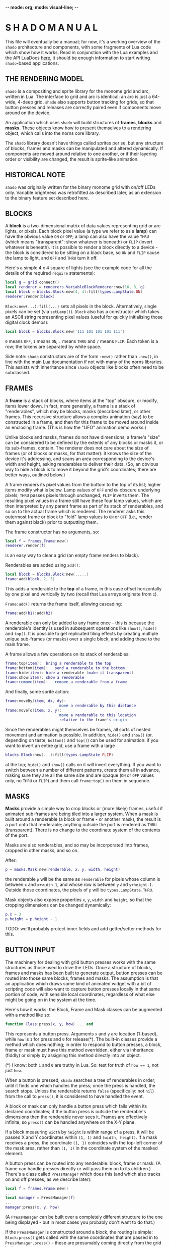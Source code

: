 -*- mode: org; mode: visual-line; -*-
#+STARTUP: indent

* S H A D O   M A N U A L

This file will eventually be a manual; for now, it's a working overview of the =shado= architecture and components, with some fragments of Lua code which show how it works. Read in conjunction with the Lua examples and the API LuaDocs [[https://cassiel.com/shado/][here]], it should be enough information to start writing =shado=-based applications.

** THE RENDERING MODEL

=shado= is a compositing and sprite library for the monome grid and arc, written in Lua. The interface to grid and arc is identical: an arc is just a 64-wide, 4-deep grid. =shado= also supports button tracking for grids, so that button presses and releases are correctly paired even if components move around on the device.

An application which uses =shado= will build structures of *frames*, *blocks* and *masks*. These objects know how to present themselves to a rendering object, which calls into the norns core library.

The =shado= library doesn't have things called sprites per se, but any structure of blocks, frames and masks can be manipulated and altered dynamically. If components are moved around relative to one another, or if their layering order or visibility are changed, the result is sprite-like animation.

** HISTORICAL NOTE

=shado= was originally written for the binary monome grid with on/off LEDs only. Variable brightness was retrofitted as described later, as an extension to the binary feature set described here.

** BLOCKS

A *block* is a two-dimensional matrix of data values representing grid or arc lights, or pixels. Each block pixel value (a type we refer to as a *lamp*) can have the obvious value =ON= or =OFF=; a lamp can also have the value =THRU= (which means "transparent": show whatever is beneath) or =FLIP= (invert whatever is beneath). It is possible to render a block directly to a device - the block is considered to be sitting on a black base, so =ON= and =FLIP= cause the lamp to light, and =OFF= and =THRU= turn it off.

Here's a simple 4 x 4 square of lights (see the example code for all the details of the required =require= statements):

#+BEGIN_SRC lua
  local g = grid.connect()
  local renderer = renderers.VariableBlockRenderer:new(16, 8, g)
  local block = blocks.Block:new(4, 4):fill(types.LampState.ON)
  renderer:render(block)
#+END_SRC

=Block:new(...):fill(...)= sets all pixels in the block. Alternatively, single pixels can be set (via =setLamp()=). =Block= also has a constructor which takes an ASCII string representing pixel values (useful for quickly initialising those digital clock demos):

#+BEGIN_SRC lua
  local block = blocks.Block:new('111 101 101 101 111')
#+END_SRC

=0= means =OFF=, =1= means =ON=, =.= means =THRU= and =/= means =FLIP=. Each token is a row; the tokens are separated by white space.

Side note: =shado= constructors are of the form =:new()= rather than =.new()=, in line with the main Lua documentation if not with many of the norns libraries. This assists with inheritance since =shado= objects like blocks often need to be subclassed.

** FRAMES

A *frame* is a stack of blocks, where items at the "top" obscure, or modify, items lower down. In fact, more generally, a frame is a stack of "renderables", which may be blocks, masks (described later), or other frames. This recursive structure allows a complex animation (say) to be constructed in a frame, and then for this frame to be moved around inside an enclosing frame. (This is how the "UFO" animation demo works.)

Unlike blocks and masks, frames do not have dimensions; a frame's "size" can be considered to be defined by the extents of any blocks or masks it, or its sub-frames, contain. The renderer does not care about the size of frames (or of blocks or masks, for that matter): it knows the size of the device it's addressing, and scans an area corresponding to the device's width and height, asking renderables to deliver their data. (So, an obvious way to hide a block is to move it beyond the grid's coordinates; there are better ways, outlined below.)

A frame renders its pixel values from the bottom to the top of its list; higher items modify what is below. Lamp values of =OFF= and =ON= obscure underlying pixels; =THRU= passes pixels through unchanged, =FLIP= inverts them. The resulting pixel values in a frame still have these four lamp values, which are then interpreted by any parent frame as part of its stack of renderables, and so on to the actual frame which is rendered. The renderer asks this outermost frame or block to "fold" lamp values to =ON= or =OFF= (i.e., render them against black) prior to outputting them.

The frame constructor has no arguments, so:

#+BEGIN_SRC lua
  local f = frames.Frame:new()
  renderer.render(f)
#+END_SRC

is an easy way to clear a grid (an empty frame renders to black).

Renderables are added using =add()=:

#+BEGIN_SRC lua
  local block = blocks.Block:new(.....)
  frame:add(block, 2, 3)
#+END_SRC

This adds a renderable to the *top* of a frame, in this case offset horizontally by one pixel and vertically by two (recall that Lua arrays originate from =1=).

=Frame:add()= returns the frame itself, allowing cascading:

#+BEGIN_SRC lua
  frame:add(b1):add(b2)
#+END_SRC

A renderable can only be added to any frame once - this is because the renderable's identity is used in subsequent operations like =show()=, =hide()= and =top()=. It is possible to get replicated tiling effects by creating multiple unique sub-frames (or masks) over a single block, and adding these to the main frame.

A frame allows a few operations on its stack of renderables:

#+BEGIN_SRC lua
  frame:top(item):	bring a renderable to the top
  frame:bottom(item):	send a renderable to the bottom
  frame:hide(item):	hide a renderable (make it transparent)
  frame:show(item):	show a renderable
  frame:remove(item):	remove a renderable from a frame
#+END_SRC

And finally, some sprite action:

#+BEGIN_SRC lua
  frame:moveBy(item, dx, dy):
                          move a renderable by this distance
  frame:moveTo(item, x, y):
                          move a renderable to this location
                          relative to the frame's origin
#+END_SRC

Since the renderables might themselves be frames, all sorts of nested movement and animation is possible. In addition, =hide()= and =show()= (or, depending on taste, =bottom()= and =top()=) can be used for animation: if you want to invert an entire grid, use a frame with a large

#+BEGIN_SRC lua
  blocks.Block:new(...):fill(types.LampState.FLIP)
#+END_SRC

at the top; =hide()= and =show()= calls on it will invert everything. If you want to switch between a number of different patterns, create them all in advance, making sure they are all the same size and are opaque (=ON= or =OFF= values only, no =THRU= or =FLIP=) and them call =frame:top()= on them in sequence.

** MASKS

*Masks* provide a simple way to crop blocks or (more likely) frames, useful if animated sub-frames are being tiled into a larger system. When a mask is built around a renderable (a block or frame - or another mask), the result is a port onto that renderable; anything outside the port is rendered as =THRU= (transparent). There is no change to the coordinate system of the contents of the port.

Masks are also renderables, and so may be incorporated into frames, cropped in other masks, and so on.

After:

#+BEGIN_SRC lua
  p = masks.Mask:new(renderable, x, y, width, height)
#+END_SRC

the renderable =p= will be the same as =renderable= for pixels whose column is between =x= and =x+width-1=, and whose row is between =y= and =y+height-1=. Outside those coordinates, the pixels of =p= will be =types.LampState.THRU=.

Mask objects also expose properties =x=, =y=, =width= and =height=, so that the cropping dimensions can be changed dynamically:

#+BEGIN_SRC lua
  p.x = 3
  p.height = p.height - 1
#+END_SRC

TODO: we'll probably protect inner fields and add getter/setter methods for this.

** BUTTON INPUT

The machinery for dealing with grid button presses works with the same structures as those used to drive the LEDs. Once a structure of blocks, frames and masks has been built to generate output, button presses can be routed into those same blocks, frames and masks. The assumption is that an application which draws some kind of animated widget with a bit of scripting code will also want to capture button presses locally in that same portion of code, with sensible local coordinates, regardless of what else might be going on in the system at the time.

Here's how it works: the Block, Frame and Mask classes can be augmented with a method like so:

#+BEGIN_SRC lua
  function Class:press(x, y, how) ... end
#+END_SRC

This represents a button press. Arguments =x= and =y= are location (1-based), while =how= is =1= for press and =0= for release(*). The built-in classes provide a method which does nothing; in order to respond to button presses, a block, frame or mask must have this method overridden, either via inheritance (fiddly) or simply by assigning this method directly into an object.

(*) I know: both =1= and =0= are truthy in Lua. So: test for truth of ~how == 1~, not just =how=.

When a button is pressed, =shado= searches a tree of renderables in order, until it finds one which handles the press; once the press is handled, the search stops. Unless the renderable returns =false= (specifically: not =nil=) from the call to =press()=, it is considered to have handled the event.

A block or mask can only handle a button press which falls within its declared coordinates; if the button press is outside the renderable's dimensions then the renderable never sees it. Frames are effectively infinite, so =press()= can be handled anywhere on the X-Y plane.

If a block measuring =width= by =height= is within range of a press, it will be passed X and Y coordinates within =(1, 1)= and =(width, height)=. If a mask receives a press, the coordinate =(1, 1)= coincides with the top-left corner of the mask area, rather than =(1, 1)= in the coordinate system of the masked element.

A button press can be routed into any renderable: block, frame or mask. (A frame can handle presses directly or will pass them on to its children.) There's a class called =PressManager= which does this (and which also tracks on and off presses, as we describe later):

#+BEGIN_SRC lua
  local f = frames.Frame:new()
  ...
  local manager = PressManager(f)
  ...
  manager:press(x, y, how)
#+END_SRC

(A =PressManager= can be built over a completely different structure to the one being displayed - but in most cases you probably don't want to do that.)

If the =PressManager= is constructed around a block, the routing is simple: =Block:press()= gets called with the same coordinates that are passed in to =PressManager.press()= - these are presumably coming directly from the grid buttons.

Sending a press to a mask is slightly more complicated. The mask might accept the event, in which case the event is considered finished. If the mask returns =false=, the event is routed into the mask's *content* - another renderable - with the original coordinates, not the mask port coordinates - and the result is whatever the content renderable returns.

When a press is routed to a frame which does not handle the event, the frame starts calling into its stack of children in order, from top to bottom, mapping the coordinates so that each child will see =(1, 1)= for a press aligned with that child's top-left. As soon as a child returns a non-=false= value, the event is over. If any child returns =false=, the frame tries the next, and so on. If all children return =false= (or if the frame is empty), the result is =false=.

Objects which are hidden inside a frame (via =frame:hide(...)=) will not receive button presses. (This is a change from the original =shado= behaviour.) A block which is completely transparent (all cell values are =LampState.THRU=) *will* receive =press()= events: light status has no effect on button routing, although the code can decide whether to handle or refuse a press. There are situations where this is useful: to capture the raw coordinates of a grid's buttons regardless of the objects in a frame, just add a grid-sized transparent layer to the top and use this to deal with the =press()= events.

*** PRESS TRACKING

A note about button presses and releases. If a button press is routed to an object deep within a visual heirarchy, then that structure can change dramatically before the button is released. For example, suppose that a block receives a button press, and its =press()= method actually moves the block within its enclosing frame. The button release could have block coordinates different to those of the press; or the release might be completely out of range of the new location of the block.

We have implemented some machinery which guarantees a fundamental property of button handling: if a renderable receives - and handles - a button press at coordinates =(x, y)=, then it will always receive the corresponding release at the same coordinates. It does not matter if the renderable has been moved out of range of the button - or even if the renderable has been completely removed from the object heirarchy - the PressManager keeps hold of it, purely so that the =press(x, y, 0)= can be sent to the original recipient of =press(x, y, 1)= with matching coordinates.

A side-effect of this is that, if an object chooses to ignore a press (by returning =false= from a =press(x, y, 1)= call) then it will never see the release call - that call will always go to the actual object which dealt with the press (if any).

Another side-effect is that an object might receive multiple button-on presses at the same coordinates. If a =press(1, 1, 1)= event to a block causes it to move, another button on the grid might now map to the Block's top-left, and might send a second =press(1, 1, 1)=. The PressManager always releases a button press at a location prior to any subsequent press. If you end up holding two buttons which created presses at the same location in a component, the first one to be released (not the last) generates a release event.

** VARIABLE BRIGHTNESS

To cater for variable-brightness devices (beginning with the original arc controllers), we have generalised the values of the =LampState= type. The constructor is

#+BEGIN_SRC lua
  LampState:new(level, blend)
#+END_SRC

where =level= is a brightness value from =0.0= to =1.0=, and =blend= is a kind of normalised transparency: =0.0= is fully opaque, =1.0= is fully transparent, and =-1.0= is a full inversion of whatever is below. (The various intermediate combinations have been unit-tested, but are perhaps not totally intuitive.)

The "preset" non-greyscale lamp values are defined thus:

#+BEGIN_SRC lua
  LampState.OFF = LampState:new(0, 0)
  LampState.ON = LampState:new(1, 0)
  LampState.THRU = LampState:new(0, 1)
  LampState.FLIP = LampState:new(0, -1)
#+END_SRC

